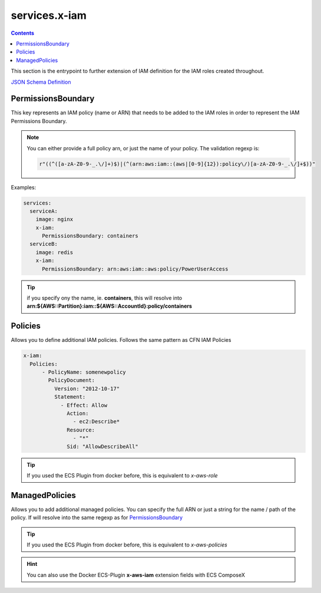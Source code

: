 ﻿.. meta::
    :description: ECS Compose-X AWS IAM syntax reference
    :keywords: AWS, AWS ECS, Docker, Compose, docker-compose, AWS IAM, least-privileges, permissions, iam

.. _x_iam_syntax_reference:

==================
services.x-iam
==================

.. contents::

This section is the entrypoint to further extension of IAM definition for the IAM roles created throughout.

`JSON Schema Definition <https://github.com/compose-x/ecs_composex_specs/blob/main/ecs_composex_specs/services.x-iam.spec.json>`_

PermissionsBoundary
====================

This key represents an IAM policy (name or ARN) that needs to be added to the IAM roles in order to represent the IAM
Permissions Boundary.

.. note::

    You can either provide a full policy arn, or just the name of your policy.
    The validation regexp is:

    .. code-block:: python

        r"((^([a-zA-Z0-9-_.\/]+)$)|(^(arn:aws:iam::(aws|[0-9]{12}):policy\/)[a-zA-Z0-9-_.\/]+$))"

Examples:

.. code-block:: yaml

    services:
      serviceA:
        image: nginx
        x-iam:
          PermissionsBoundary: containers
      serviceB:
        image: redis
        x-iam:
          PermissionsBoundary: arn:aws:iam::aws:policy/PowerUserAccess

.. tip::

    if you specify ony the name, ie. **containers**, this will resolve into
    **arn:${AWS::Partition}:iam::${AWS::AccountId}:policy/containers**

Policies
========

Allows you to define additional IAM policies.
Follows the same pattern as CFN IAM Policies

.. code-block:: yaml


    x-iam:
      Policies:
          - PolicyName: somenewpolicy
            PolicyDocument:
              Version: "2012-10-17"
              Statement:
                - Effect: Allow
                  Action:
                    - ec2:Describe*
                  Resource:
                    - "*"
                  Sid: "AllowDescribeAll"

.. tip::

    If you used the ECS Plugin from docker before, this is equivalent to *x-aws-role*

ManagedPolicies
================

Allows you to add additional managed policies. You can specify the full ARN or just a string for the name / path of the
policy. If will resolve into the same regexp as for `PermissionsBoundary`_

.. tip::

    If you used the ECS Plugin from docker before, this is equivalent to *x-aws-policies*

.. hint::

    You can also use the Docker ECS-Plugin **x-aws-iam** extension fields with ECS ComposeX

.. code-block:: yaml
    :caption: ManagedPolicies example

    services:
      serviceA:
        x-iam:
          ManagedPolicies:
            - arn:aws:iam::aws:policy/Administrator # AWS Managed Policy
            - developer                             # User Managed Policy
